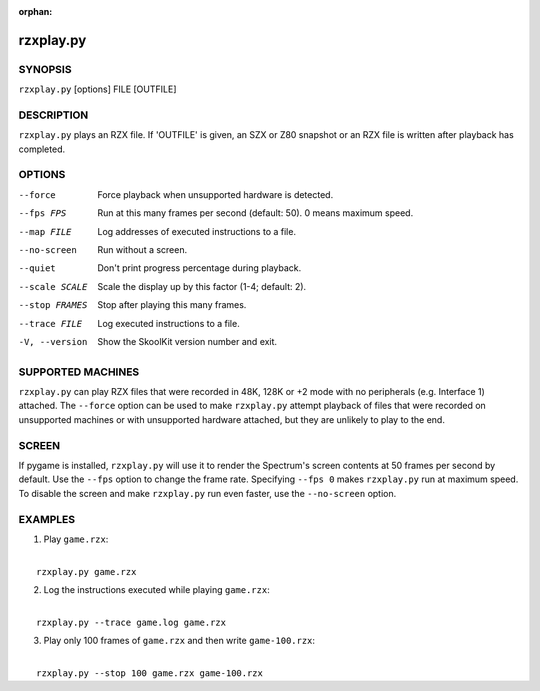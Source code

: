 :orphan:

==========
rzxplay.py
==========

SYNOPSIS
========
``rzxplay.py`` [options] FILE [OUTFILE]

DESCRIPTION
===========
``rzxplay.py`` plays an RZX file. If 'OUTFILE' is given, an SZX or Z80 snapshot
or an RZX file is written after playback has completed.

OPTIONS
=======
--force
  Force playback when unsupported hardware is detected.

--fps FPS
  Run at this many frames per second (default: 50). 0 means maximum speed.

--map FILE
  Log addresses of executed instructions to a file.

--no-screen
  Run without a screen.

--quiet
  Don't print progress percentage during playback.

--scale SCALE
  Scale the display up by this factor (1-4; default: 2).

--stop FRAMES
  Stop after playing this many frames.

--trace FILE
  Log executed instructions to a file.

-V, --version
  Show the SkoolKit version number and exit.

SUPPORTED MACHINES
==================
``rzxplay.py`` can play RZX files that were recorded in 48K, 128K or +2 mode
with no peripherals (e.g. Interface 1) attached. The ``--force`` option can be
used to make ``rzxplay.py`` attempt playback of files that were recorded on
unsupported machines or with unsupported hardware attached, but they are
unlikely to play to the end.

SCREEN
======
If pygame is installed, ``rzxplay.py`` will use it to render the Spectrum's
screen contents at 50 frames per second by default. Use the ``--fps`` option
to change the frame rate. Specifying ``--fps 0`` makes ``rzxplay.py`` run at
maximum speed. To disable the screen and make ``rzxplay.py`` run even faster,
use the ``--no-screen`` option.

EXAMPLES
========
1. Play ``game.rzx``:

|
|   ``rzxplay.py game.rzx``

2. Log the instructions executed while playing ``game.rzx``:

|
|   ``rzxplay.py --trace game.log game.rzx``

3. Play only 100 frames of ``game.rzx`` and then write ``game-100.rzx``:

|
|   ``rzxplay.py --stop 100 game.rzx game-100.rzx``
